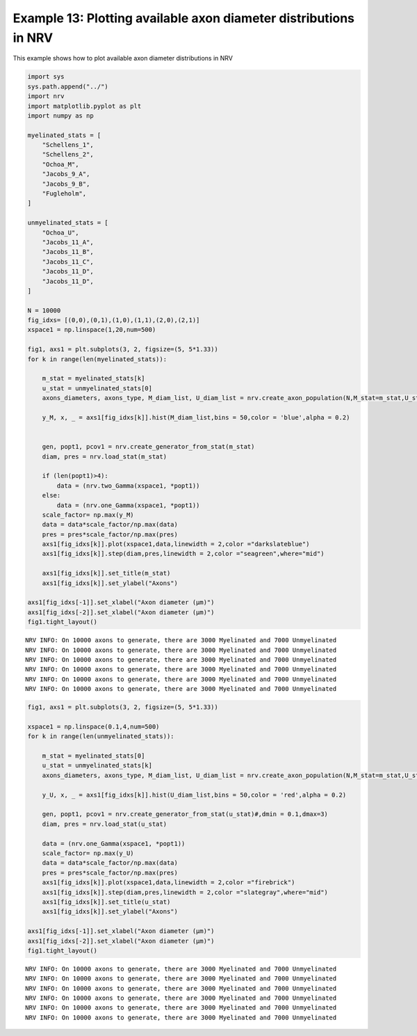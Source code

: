 Example 13: Plotting available axon diameter distributions in NRV
=================================================================

This example shows how to plot available axon diameter distributions in
NRV

.. code:: ipython3

    import sys
    sys.path.append("../")
    import nrv
    import matplotlib.pyplot as plt
    import numpy as np
    
    myelinated_stats = [
        "Schellens_1",
        "Schellens_2",
        "Ochoa_M",
        "Jacobs_9_A",
        "Jacobs_9_B",
        "Fugleholm",
    ]
    
    unmyelinated_stats = [
        "Ochoa_U",
        "Jacobs_11_A",
        "Jacobs_11_B",
        "Jacobs_11_C",
        "Jacobs_11_D",
        "Jacobs_11_D",
    ]
    
    N = 10000
    fig_idxs= [(0,0),(0,1),(1,0),(1,1),(2,0),(2,1)]
    xspace1 = np.linspace(1,20,num=500)
    
    fig1, axs1 = plt.subplots(3, 2, figsize=(5, 5*1.33))
    for k in range(len(myelinated_stats)):
    
        m_stat = myelinated_stats[k]
        u_stat = unmyelinated_stats[0]
        axons_diameters, axons_type, M_diam_list, U_diam_list = nrv.create_axon_population(N,M_stat=m_stat,U_stat=u_stat)
    
        y_M, x, _ = axs1[fig_idxs[k]].hist(M_diam_list,bins = 50,color = 'blue',alpha = 0.2)
        
    
        gen, popt1, pcov1 = nrv.create_generator_from_stat(m_stat)
        diam, pres = nrv.load_stat(m_stat)
        
        if (len(popt1)>4):
            data = (nrv.two_Gamma(xspace1, *popt1))
        else:
            data = (nrv.one_Gamma(xspace1, *popt1))
        scale_factor= np.max(y_M)
        data = data*scale_factor/np.max(data)
        pres = pres*scale_factor/np.max(pres)
        axs1[fig_idxs[k]].plot(xspace1,data,linewidth = 2,color ="darkslateblue")
        axs1[fig_idxs[k]].step(diam,pres,linewidth = 2,color ="seagreen",where="mid")
    
        axs1[fig_idxs[k]].set_title(m_stat)
        axs1[fig_idxs[k]].set_ylabel("Axons")
    
    axs1[fig_idxs[-1]].set_xlabel("Axon diameter (µm)")
    axs1[fig_idxs[-2]].set_xlabel("Axon diameter (µm)")
    fig1.tight_layout()


.. parsed-literal::

    NRV INFO: On 10000 axons to generate, there are 3000 Myelinated and 7000 Unmyelinated
    NRV INFO: On 10000 axons to generate, there are 3000 Myelinated and 7000 Unmyelinated
    NRV INFO: On 10000 axons to generate, there are 3000 Myelinated and 7000 Unmyelinated
    NRV INFO: On 10000 axons to generate, there are 3000 Myelinated and 7000 Unmyelinated
    NRV INFO: On 10000 axons to generate, there are 3000 Myelinated and 7000 Unmyelinated
    NRV INFO: On 10000 axons to generate, there are 3000 Myelinated and 7000 Unmyelinated



.. image:: ../images/13_axon_distributions_1_1.png


.. code:: ipython3

    fig1, axs1 = plt.subplots(3, 2, figsize=(5, 5*1.33))
    
    xspace1 = np.linspace(0.1,4,num=500)
    for k in range(len(unmyelinated_stats)):
    
        m_stat = myelinated_stats[0]
        u_stat = unmyelinated_stats[k]
        axons_diameters, axons_type, M_diam_list, U_diam_list = nrv.create_axon_population(N,M_stat=m_stat,U_stat=u_stat)
    
        y_U, x, _ = axs1[fig_idxs[k]].hist(U_diam_list,bins = 50,color = 'red',alpha = 0.2)
    
        gen, popt1, pcov1 = nrv.create_generator_from_stat(u_stat)#,dmin = 0.1,dmax=3)
        diam, pres = nrv.load_stat(u_stat)
        
        data = (nrv.one_Gamma(xspace1, *popt1))
        scale_factor= np.max(y_U)
        data = data*scale_factor/np.max(data)
        pres = pres*scale_factor/np.max(pres)
        axs1[fig_idxs[k]].plot(xspace1,data,linewidth = 2,color ="firebrick")
        axs1[fig_idxs[k]].step(diam,pres,linewidth = 2,color ="slategray",where="mid")
        axs1[fig_idxs[k]].set_title(u_stat)
        axs1[fig_idxs[k]].set_ylabel("Axons")
    
    axs1[fig_idxs[-1]].set_xlabel("Axon diameter (µm)")
    axs1[fig_idxs[-2]].set_xlabel("Axon diameter (µm)")
    fig1.tight_layout()


.. parsed-literal::

    NRV INFO: On 10000 axons to generate, there are 3000 Myelinated and 7000 Unmyelinated
    NRV INFO: On 10000 axons to generate, there are 3000 Myelinated and 7000 Unmyelinated
    NRV INFO: On 10000 axons to generate, there are 3000 Myelinated and 7000 Unmyelinated
    NRV INFO: On 10000 axons to generate, there are 3000 Myelinated and 7000 Unmyelinated
    NRV INFO: On 10000 axons to generate, there are 3000 Myelinated and 7000 Unmyelinated
    NRV INFO: On 10000 axons to generate, there are 3000 Myelinated and 7000 Unmyelinated



.. image:: ../images/13_axon_distributions_2_1.png

